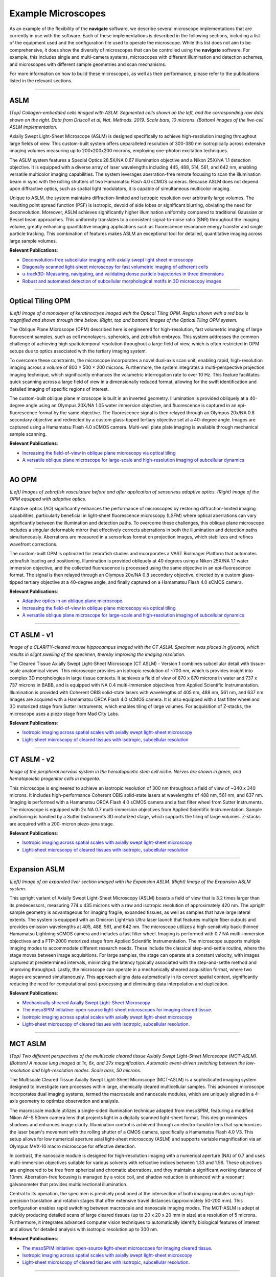 ===========================================
Example Microscopes
===========================================

As an example of the flexibility of the **navigate** software, we describe several
microscope implementations that are currently in use with the software. Each of these
implementations is described in the following sections, including a list of the equipment
used and the configuration file used to operate the microscope. While this list does not
aim to be comprehensive, it does show the diversity of microscopes that can be controlled
using the **navigate** software. For example, this includes single and multi-camera systems,
microscopes with different illumination and detection schemes, and microscopes with different
sample geometries and scan mechanisms.

For more information on how to build these microscopes, as well as their performance,
please refer to the publications listed in the relevant sections.


------------------

ASLM
****

.. image:: ASLM.pdf
   :width: 100%
   :align: center

*(Top) Collagen-embedded cells imaged with ASLM. Segmented cells shown on the left, and
the corresponding raw data shown on the right. Data from Driscoll et al, Nat. Methods. 2019. Scale bars, 10 microns.
(Bottom) images of the live-cell ASLM implementation.*

Axially Swept Light-Sheet Microscope (ASLM) is designed specifically to achieve
high-resolution imaging throughout large fields of view. This custom-built system offers unparalleled resolution
of 300-380 nm isotropically across extensive imaging volumes measuring up to
200x200x200 microns, employing one-photon excitation techniques.

The ASLM system features a Special Optics 28.5X/NA 0.67 illumination objective
and a Nikon 25X/NA 1.1 detection objective. It is equipped with a diverse array of
laser wavelengths including 445, 488, 514, 561, and 642 nm, enabling versatile multicolor
imaging capabilities. The system leverages aberration-free remote focusing to scan the
illumination beam in sync with the rolling shutters of two Hamamatsu Flash 4.0 sCMOS cameras.
Because ASLM does not depend upon diffractive optics, such as spatial light modulators,
it is capable of simultaneous multicolor imaging.

Unique to ASLM, the system maintains diffraction-limited and isotropic resolution over
arbitrarily large volumes. The resulting point spread function (PSF) is isotropic,
devoid of side lobes or significant blurring,  obviating the need for deconvolution.
Moreover, ASLM achieves significantly higher illumination uniformity compared to
traditional Gaussian or Bessel beam approaches. This uniformity translates to a
consistent signal-to-noise ratio (SNR) throughout the imaging volume, greatly enhancing
quantitative imaging applications such as fluorescence resonance energy transfer and
single particle tracking. This combination of features makes ASLM an exceptional tool
for detailed, quantitative imaging across large sample volumes.

**Relevant Publications**:

* `Deconvolution-free subcellular imaging with axially swept light sheet microscopy
  <https://www.cell.com/biophysj/pdf/S0006-3495(15)00498-1.pdf>`_
* `Diagonally scanned light-sheet microscopy for fast volumetric imaging of adherent cells
  <https://www.cell.com/biophysj/pdf/S0006-3495(16)00139-9.pdf>`_
* `u-track3D: Measuring, navigating, and validating dense particle trajectories in three dimensions <https://www.cell.com/cell-reports-methods/pdf/S2667-2375(23)00326-0.pdf>`_
* `Robust and automated detection of subcellular morphological motifs in 3D microscopy images <https://www.nature.com/articles/s41592-019-0539-z>`_

.. collapse:: Technical Information

    .. list-table::
       :widths: 25 75
       :header-rows: 1

       * - Equipment
         - Description
       * - Lasers
         - Coherent Obis with emission at 405, 457, 488, 514, 561, and 642 nm.
       * - Stages
         - MP-285, PI P-726 PIFOC High-Load piezo, and a galvo for acquisition of z-stacks.
       * - Stage Controllers
         - Sutter MP-285 and PI E-709
       * - Cameras
         - 2x Hamamatsu Flash 4.0
       * - Filter Wheel
         - Sutter Lambda 10-3 with 1x 25mm Filter Wheels
       * - Remote Focusing Units
         - Equipment Solutions LFA-2010 Linear Focus Actuator
       * - Data Acquisition Cards
         - National Instruments PCIe-6738
       * - Galvo
         - Novanta CRS 4 KHz Resonant Galvo
       * - Zoom
         - N/A
       * - Other
         - NA

    .. collapse:: Configuration File

        .. literalinclude:: ../user_guide/hardware/configurations/configuration_voodoo.yaml
           :language: yaml


        |
------------------


Optical Tiling OPM
******************


.. image:: tiling_opm.pdf
   :width: 100%
   :align: center

*(Left) Image of a monolayer of keratinoctyes imaged with the Optical Tiling OPM.
Region shown with a red box is magnified and shown through time below.
(Right, top and bottom) Images of the Optical Tiling OPM system.*

The Oblique Plane Microscope (OPM) described here is engineered for high-resolution, fast volumetric imaging of large fluorescent
samples, such as cell monolayers, spheroids, and zebrafish embryos. This system
addresses the common challenge of achieving high spatiotemporal resolution throughout a large field of view,
which is often restricted in OPM setups due to optics associated with the tertiary imaging system.

To overcome these constraints, the microscope incorporates a novel dual-axis scan unit,
enabling rapid, high-resolution imaging across a volume of 800 × 500 × 200 microns.
Furthermore, the system integrates a multi-perspective projection imaging technique, which
significantly enhances the volumetric interrogation rate to over 10 Hz.
This feature facilitates quick scanning across a large field of view in a dimensionally reduced format,
allowing for the swift identification and detailed imaging of specific regions of interest.

The custom-built oblique plane microscope is built in an inverted geometry.
Illumination is provided obliquely at a 40-degree angle using an Olympus 20X/NA 1.05 water
immersion objective, and fluorescence is captured in an epi-fluorescence format by the same objective.
The fluorescence signal is then relayed through an Olympus 20x/NA 0.8 secondary objective
and redirected by a custom glass-tipped tertiary objective set at a 40-degree angle.
Images are captured using a Hamamatsu Flash 4.0 sCMOS camera. Multi-well plate plate imaging
is available through mechanical sample scanning.

**Relevant Publications**:

* `Increasing the field-of-view in oblique plane microscopy via optical tiling
  <https://opg.optica.org/abstract.cfm?uri=boe-13-11-5616>`_
* `A versatile oblique plane microscope for large-scale and high-resolution imaging of subcellular dynamics
  <https://elifesciences.org/articles/57681>`_

.. collapse:: Technical Information

    .. list-table::
       :widths: 25 75
       :header-rows: 1

       * - Equipment
         - Description
       * - Lasers
         - Coherent Galaxy with 488, 561, and 642 nm lasers.
       * - Stages
         - ASI FTP-2000 with MS-2000 XY stage, and a Galvo for acquisition of z-stacks.
       * - Stage Controllers
         - ASI Tiger Controller
       * - Cameras
         - Hamamatsu Flash 4.0
       * - Filter Wheel
         - 2x ASI 6-Position 32 mm Filter Wheels
       * - Remote Focusing Units
         - Optotune Electrotunable Lens (EL-16-40-TC-VIS-5D-1-C)
       * - Data Acquisition Cards
         - National Instruments PCIe-6738
       * - Galvo
         - Novanta CRS 4 KHz Resonant Galvo, and 2x Novanta Linear Galvos for shearing and tiling.
       * - Zoom
         - N/A
       * - Other
         - NA

    .. collapse:: Configuration File

        .. literalinclude:: ../user_guide/hardware/configurations/configuration_OPMv2.yaml
           :language: yaml

    |
------------------

AO OPM
*******

.. image:: ao_opm.pdf
   :width: 100%
   :align: center

*(Left) Images of zebrafish vasculature before and after application of sensorless adaptive optics.
(Right) image of the OPM equipped with adaptive optics.*

Adaptive optics (AO) significantly enhances the performance of microscopes
by restoring diffraction-limited imaging capabilities, particularly beneficial in
light-sheet fluorescence microscopy (LSFM) where optical aberrations can vary significantly
between the illumination and detection paths. To overcome these challenges,
this oblique plane microscope includes a singular deformable mirror that effectively corrects
aberrations in both the illumination and detection paths simultaneously.
Aberrations are measured in a sensorless format on projection images, which stabilizes and refines
wavefront corrections.

The custom-built OPM is optimized for zebrafish studies and incorporates a VAST BioImager Platform
that automates zebrafish loading and positioning. Illumination is provided obliquely at 40 degrees using a
Nikon 25X/NA 1.1 water immersion objective, and the collected fluorescence is processed using the same
objective in an epi-fluorescence format. The signal is then relayed through an Olympus 20x/NA 0.8 secondary
objective, directed by a custom glass-tipped tertiary objective at a 40-degree angle, and
finally captured on a Hamamatsu Flash 4.0 sCMOS camera.

**Relevant Publications**:

* `Adaptive optics in an oblique plane microscope <https://www.biorxiv.org/content/10.1101/2024.03.21.586191v1>`_
* `Increasing the field-of-view in oblique plane microscopy via optical tiling <https://opg.optica.org/abstract.cfm?uri=boe-13-11-5616>`_
* `A versatile oblique plane microscope for large-scale and high-resolution imaging of subcellular dynamics <https://elifesciences.org/articles/57681>`_

.. collapse:: Technical Information

    .. list-table::
       :widths: 25 75
       :header-rows: 1

       * - Equipment
         - Description
       * - Lasers
         - Omicron LightHUB Ultra with 488 and 561 nm lasers.
       * - Stages
         - A piezo for adjusting the position of the tertiary objective, and a galvo for acquisition of z-stacks.
       * - Stage Controllers
         - N/A
       * - Cameras
         - Hamamatsu Flash 4.0
       * - Filter Wheel
         - N/A
       * - Remote Focusing Units
         - N/A
       * - Data Acquisition Cards
         - National Instruments PCIe-6738
       * - Galvo
         - Two Novanta galvos for shearing and lateral sweeping of the illumination beam.
       * - Zoom
         - N/A
       * - Other
         - VAST large object flow cytometry system and Imagine Optics deformable mirror for wavefront correction.
       * - Other
         - NA

    .. collapse:: Configuration File

        .. literalinclude:: ../user_guide/hardware/configurations/configuration_OPMv3.yaml
           :language: yaml

    |
------------------

CT ASLM - v1
************

.. image:: ctaslmv1.pdf
   :width: 100%
   :align: center

*Image of a CLARITY-cleared mouse hippocampus imaged with the CT ASLM. Specimen was placed
in glycerol, which results in slight swelling of the specimen, thereby improving the
imaging resolution.*

The Cleared Tissue Axially Swept Light-Sheet Microscope (CT ASLM) - Version 1 combines
subcellular detail with tissue-scale anatomical views. This microscope provides an
isotropic resolution of ~700 nm, which is provides insight into complex 3D morphologies
in large tissue contexts. It achieves a field of view of 870 x 870 microns in water and
737 x 737 microns in BABB, and is equipped with NA 0.4 multi-immersion objectives from Applied
Scientific Instrumentation. Illumination is provided with Coherent OBIS solid-state
lasers with wavelengths of 405 nm, 488 nm, 561 nm, and 637 nm. Images are acquired
with a Hamamatsu ORCA Flash 4.0 sCMOS camera. It is also equipped with a fast filter
wheel and 3D motorized stage from Sutter Instruments, which enables tiling of large volumes.
For acquisition of Z-stacks, the microscope uses a piezo stage from Mad City Labs.


**Relevant Publications**:

* `Isotropic imaging across spatial scales with axially swept light-sheet microscopy <https://www.nature.com/articles/s41596-022-00706-6>`_
* `Light-sheet microscopy of cleared tissues with isotropic, subcellular resolution <https://www.nature.com/articles/s41592-019-0615-4>`_

.. collapse:: Technical Information

    .. list-table::
       :widths: 25 75
       :header-rows: 1

       * - Equipment
         - Description
       * - Lasers
         - Coherent Obis lasers with emission at 488, 561, and 642 nm.
       * - Stages
         - MP-285 and Piezo Jena 200-micron piezo for acquisition of z-stacks via sample scanning.
       * - Stage Controllers
         - Sutter MP-285
       * - Cameras
         - Hamamatsu Flash 4.0
       * - Filter Wheel
         - Sutter Lambda 10-3 with 1x 25mm Filter Wheel
       * - Remote Focusing Units
         - Equipment Solutions LFA-2010 Linear Focus Actuator
       * - Data Acquisition Cards
         - National Instruments PCIe-6738
       * - Galvo
         - Novanta CRS 4 KHz Resonant Galvo
       * - Zoom
         - N/A
       * - Other
         - NA

    .. collapse:: Configuration File

        .. literalinclude:: ../user_guide/hardware/configurations/configuration_ctaslmv1.yaml
           :language: yaml

    |
------------------

CT ASLM - v2
************

.. image:: ctaslmv2.pdf
   :width: 100%
   :align: center

*Image of the peripheral nervous system in the hematopoietic stem cell niche. Nerves are
shown in green, and hematopoietic progenitor cells in magenta.*

This microscope is engineered to achieve an isotropic resolution of 300 nm
throughout a field of view of ~340 x 340 microns. It includes high-performance
Coherent OBIS solid-state lasers at wavelengths of 488 nm, 561 nm, and 637 nm.
Imaging is performed with a Hamamatsu ORCA Flash 4.0 sCMOS camera and a fast filter wheel
from Sutter Instruments. The microscope is equipped with 2x NA 0.7 multi-immersion objectives
from Applied Scientific Instrumentation. Sample positioning is handled by a Sutter
Instruments 3D motorized stage, which supports the tiling of large volumes. Z-stacks
are acquired with a 200-micron piezo-jena stage.

**Relevant Publications**:

* `Isotropic imaging across spatial scales with axially swept light-sheet microscopy <https://www.nature.com/articles/s41596-022-00706-6>`_
* `Light-sheet microscopy of cleared tissues with isotropic, subcellular resolution <https://www.nature.com/articles/s41592-019-0615-4>`_


.. collapse:: Technical Information

    .. list-table::
       :widths: 25 75
       :header-rows: 1

       * - Equipment
         - Description
       * - Lasers
         - Coherent Obis lasers with emission at 405, 488, 561, and 642 nm.
       * - Stages
         - Sutter MP-285 and Mad City Lab 500-micron piezo for acquisition of z-stacks via sample scanning.
       * - Stage Controllers
         - Sutter MP-285
       * - Cameras
         - Hamamatsu Flash 4.0
       * - Filter Wheel
         - Sutter Lambda 10-3 with 1x 25mm Filter Wheel
       * - Remote Focusing Units
         - Equipment Solutions LFA-2010 Linear Focus Actuator
       * - Data Acquisition Cards
         - National Instruments PCIe-6738
       * - Galvo
         - Novanta CRS 4 KHz Resonant Galvo
       * - Zoom
         - N/A
       * - Other
         - NA

    .. collapse:: Configuration File

        .. literalinclude:: ../user_guide/hardware/configurations/configuration_ctaslmv2.yaml
           :language: yaml

    |
------------------

Expansion ASLM
**************

.. image:: expansion_aslm.pdf
   :width: 100%
   :align: center

*(Left) Image of an expanded liver section imaged with the Expansion ASLM. (Right) Image of
the Expansion ASLM system.*

This upright variant of Axially Swept Light-Sheet Microscopy (ASLM) boasts a field of
view that is 3.2 times larger than its predecessors, measuring 774 x 435 microns with a
raw and isotropic resolution of approximately 420 nm. The upright sample geometry is
advantageous for imaging fragile, expanded tissues, as well as samples that have large
lateral extents. The system is equipped with an
Omicron LightHub Ultra laser launch that features multiple fiber outputs and provides
emission wavelengths at 405, 488, 561, and 642 nm. The microscope utilizes a
high-sensitivity back-thinned Hamamatsu Lightning sCMOS camera and includes a fast filter wheel.
Imaging is performed with 0.7 NA multi-immersion objectives and a FTP-2000 motorized
stage from Applied Scientific Instrumentation. The microscope supports multiple imaging
modes to accommodate different research needs.
These include the classical step-and-settle routine, where the stage moves between
image acquisitions. For large samples, the stage can operate at a constant velocity,
with images captured at predetermined intervals, minimizing the latency typically
associated with the step-and-settle method and improving throughput. Lastly, the
microscope can operate in a mechanically sheared acquisition format, where two stages
are scanned simultaneously. This  approach aligns data automatically in its correct
spatial context, significantly reducing the need for computational post-processing and
eliminating data interpolation and duplication.

**Relevant Publications**:

* `Mechanically sheared Axially Swept Light-Sheet Microscopy <https://www.biorxiv.org/content/10.1101/2024.04.10.588892>`_
* `The mesoSPIM initiative: open-source light-sheet microscopes for imaging cleared tissue <https://www.nature.com/articles/s41592-019-0554-0>`_.
* `Isotropic imaging across spatial scales with axially swept light-sheet microscopy <https://www.nature.com/articles/s41596-022-00706-6>`_
* `Light-sheet microscopy of cleared tissues with isotropic, subcellular resolution <https://www.nature.com/articles/s41592-019-0615-4>`_.

.. collapse:: Technical Information

    .. list-table::
       :widths: 25 75
       :header-rows: 1

       * - Equipment
         - Description
       * - Lasers
         - Omicron LightHUB Ultra with 405, 488, 561, and 642 nm lasers.
       * - Stages
         - ASI FTP-2000 with Linear Encoders in X and Y, and 3x LS-50 Linear Stages
       * - Stage Controllers
         - ASI Tiger Controller
       * - Cameras
         - Hamamatsu Lightning and Photometrics Iris15
       * - Filter Wheel
         - 2x ASI 6-Position 32 mm Filter Wheels
       * - Remote Focusing Units
         - ThorLabs BLINK
       * - Data Acquisition Cards
         - National Instruments PXIe-1073 chassis equipped with PXI6733 and PXI6259
       * - Galvo
         - Novanta CRS 4 KHz Resonant Galvo
       * - Zoom
         - N/A
       * - Other
         - NA

    .. collapse:: Configuration File

        .. literalinclude:: ../user_guide/hardware/configurations/configuration_upright.yaml
           :language: yaml

    |
------------------


MCT ASLM
********

.. image:: mct_aslm.png
   :width: 100%
   :align: center

*(Top) Two different perspectives of the multiscale cleared tissue Axially Swept Light-Sheet
Microscope (MCT-ASLM). (Bottom) A mouse lung imaged at 1x, 6x, and 37x magnification.
Automatic event-driven switching between the low-resolution and high-resolution modes.
Scale bars, 50 microns.*

The Multiscale Cleared Tissue Axially Swept Light-Sheet Microscope (MCT-ASLM) is a
sophisticated imaging system designed to investigate rare processes within large,
chemically cleared multicellular samples. This advanced microscope incorporates dual
imaging systems, termed the macroscale and nanoscale modules, which are uniquely aligned
in a 4-axis geometry to optimize observation and analysis.

The macroscale module utilizes a single-sided illumination technique adapted from
mesoSPIM, featuring a modified Nikon AF-S 50mm camera lens that projects light in
a digitally scanned light-sheet format. This design minimizes shadows and enhances
image clarity. Illumination control is achieved through an electro-tunable lens that
synchronizes the laser beam's movement with the rolling shutter of a CMOS camera,
specifically a Hamamatsu Flash 4.0 V3. This setup allows for low numerical aperture
axial light-sheet microscopy (ASLM) and supports variable magnification via an Olympus
MVX-10 macro microscope for effective detection.

In contrast, the nanoscale module is designed for high-resolution imaging with a
numerical aperture (NA) of 0.7 and uses multi-immersion objectives suitable for
various solvents with refractive indices between 1.33 and 1.56. These objectives
are engineered to be free from spherical and chromatic aberrations, and they maintain
a significant working distance of 10mm. Aberration-free focusing is managed by a
voice coil, and shadow reduction is enhanced with a resonant galvanometer that provides
multidirectional illumination.

Central to its operation, the specimen is precisely positioned at the intersection of
both imaging modules using high-precision translation and rotation stages that offer
extensive travel distances (approximately 50-200 mm). This configuration enables rapid
switching between macroscale and nanoscale imaging modes. The MCT-ASLM is adept at
quickly producing detailed scans of large cleared tissues (up to 20 x 20 x 20 mm in size)
at a resolution of 5 microns. Furthermore, it integrates advanced computer vision techniques
to automatically identify biological features of interest and allows for detailed
analysis with isotropic resolution up to 300 nm.

**Relevant Publications**:

* `The mesoSPIM initiative: open-source light-sheet microscopes for imaging cleared tissue <https://www.nature.com/articles/s41592-019-0554-0>`_.
* `Isotropic imaging across spatial scales with axially swept light-sheet microscopy <https://www.nature.com/articles/s41596-022-00706-6>`_
* `Light-sheet microscopy of cleared tissues with isotropic, subcellular resolution <https://www.nature.com/articles/s41592-019-0615-4>`_.

.. collapse:: Technical Information

    .. list-table::
       :widths: 25 75
       :header-rows: 1

       * - Equipment
         - Description
       * - Lasers
         - Omicron LightHUB Ultra with 488, 561, and 642 nm lasers.
       * - Stages
         - PI L-509.20DG10, L-509.40DG10, L-509.20DG10, M-060.DG, M-406.4PD, PI P726.1CD
       * - Stage Controllers
         - C-884, E-709
       * - Cameras
         - Hamamatsu Flash 4.0, Hamamatsu Fusion
       * - Filter Wheel
         - Sutter Lambda 10-3 with 2x 32mm High-Speed Filter Wheels
       * - Remote Focusing Units
         - Optotune Electrotunable Lens (EL-16-40-TC-VIS-5D-1-C) and Equipment Solutions LFA-2004
       * - Data Acquisition Cards
         - National Instruments PXIe-1073 chassis equipped with PXI6733 and PXI6259
       * - Galvo
         - Novanta CRS 4 KHz Resonant Galvo and Thorlabs GVS112 Linear Galvo
       * - Zoom
         - Dynamixel MX-28R
       * - Other
         - NA

    .. collapse:: Configuration File

        .. literalinclude:: ../user_guide/hardware/configurations/configuration_multiscale.yaml
           :language: yaml



------------------


Spectral TIRF
*************

.. image:: spectral_tirf.pdf
   :width: 100%
   :align: center

*Images of the custom-built ring-TIRF microscope.*

This custom-built ring-TIRF microscope is designed for spectrally multiplexed imaging of
intracellular targets, utilizing a combination of spectral discrimination and linear
unmixing techniques. It features a comprehensive 7-line laser launch, emitting at 445 nm,
488 nm, 514 nm, 532 nm, 561 nm, 594 nm, and 640 nm. Ring-TIRF provides uniform
illumination across the field of view and allows for rapid, wavelength-dependent
switching between epi-illumination and TIRF modes. This microscope supports FRET detection,
expanding its utility in live cell imaging applications. Imaging is executed using an
Olympus NA 1.7 TIRF lens (APON100XHOTIRF) paired with two Hamamatsu Flash 4.0 v3 cameras,
enabling high-resolution and high-sensitivity imaging.

**Relevant Publications**:

* `Effective elimination of laser interference fringing in fluorescence microscopy by Spinning azimuthal incidence angle <https://analyticalsciencejournals.onlinelibrary.wiley.com/doi/10.1002/jemt.20334>`_.
* `Spinning-spot shadowless TIRF microscopy <https://journals.plos.org/plosone/article?id=10.1371/journal.pone.0136055>`_

.. collapse:: Technical Information

    .. list-table::
       :widths: 25 75
       :header-rows: 1

       * - Equipment
         - Description
       * - Lasers
         - Omicron LightHUB Ultra with 405, 457, 488, 514, 532, 561, and 642 nm lasers.
       * - Stages
         - ASI LS-50 linear stage and MS-2000 XY stage.
       * - Stage Controllers
         - ASI Tiger Controller
       * - Cameras
         - 2x Hamamatsu Flash 4.0
       * - Filter Wheel
         - 2x ASI 6-Position 32 mm Filter Wheels, and 1x motorized ASI dichroic slider.
       * - Remote Focusing Units
         - N/A
       * - Data Acquisition Cards
         - National Instruments PCIe-1073 chassis equipped with PCIe-6259 and PCIe-6738
       * - Galvo
         - 2x Novanta Linear Galvos.
       * - Zoom
         - N/A
       * - Other
         - NA

    .. collapse:: Configuration File

        .. literalinclude:: ../user_guide/hardware/configurations/configuration_spectral_tirf.yaml
           :language: yaml


        |
------------------

Robotic MesoSPIM
****************

.. image:: robot.png
   :width: 100%
   :align: center

*A CAD image of the single sided variant of the benchtop mesoSPIM equipped with a Meca500
robotic arm and a Thorlabs rotary stage for automatic sample loading and unloading.*

This single-sided illumination benchtop mesoSPIM features an Oxxius L4Cc laser launch
equipped with 488, 561, and 638 nm lasers, Applied Scientific Instrumentation stages for
positioning in X, Y, Z, Theta, and Focus. The microscope uses an
XLFLUOR4X/340 NA 0.28 illumination objective, which is well-suited for larger field views
and deeper penetration into the samples. Imaging is performed with a Hamamatsu Flash 4.0
camera and an 8-position emission filter wheel. A galvanometer provides digitally
scanned illumination and an electrotunable lens facilitates scanning of the illumination
beam along its propagation direction, enabling Axially Swept Light-Sheet Imaging. Additionally,
the setup includes a Meca500 robotic arm, which automates the loading and unloading of
samples, significantly enhancing experimental throughput.

**Relevant Publications**:

* `Benchtop mesoSPIM: a next-generation open-source light-sheet microscope for cleared samples
  <https://www.nature.com/articles/s41467-024-46770-2>`_
*  `The mesoSPIM initiative: open-source light-sheet microscopes for imaging cleared tissue <https://www.nature.com/articles/s41592-019-0554-0>`_

.. collapse:: Technical Information

    .. list-table::
       :widths: 25 75
       :header-rows: 1

       * - Equipment
         - Description
       * - Lasers
         - Oxxius L4Cc-CSB-1211-488-561-638-300
       * - Stages
         - ASI stages for benchtop mesoSPIM. Provides control in X, Y, Z, Theta, and F.
       * - Stage Controllers
         - ASI Tiger Controller
       * - Cameras
         - Hamamatsu Flash 4.0
       * - Filter Wheel
         - ASI 8-Position 25 mm Filter Wheel
       * - Remote Focusing Units
         - Optotune Electrotunable Lens (EL-16-40-TC-VIS-5D-1-C)
       * - Data Acquisition Cards
         - National Instruments PCIe-6723
       * - Galvo
         - Thorlabs GVS112 Linear Galvo
       * - Zoom
         - N/A
       * - Other
         - Meca500 robotic arm for sample loading and unloading.



----------------

BioFrontiers OPM
****************

The BioFrontiers Institute, a designated Beckman Center for Advanced Light-Sheet Microscopy and Data Science,
is developing an Oblique Plane Microscopy (OPM) system. This system features a high
numerical aperture (NA) water dipping objective specifically designed for cutting-edge
research on stem cell-derived organoids and live imaging of mammalian embryonic neural tube closure.
Stem cell-derived organoids are increasingly recognized as superior in vitro models of
human organ development and disease. They offer significant potential in the realms of
drug discovery and tissue repair, owing to their ability to mimic the complex
architecture and functionality of human tissues. These organoids are produced
through self-organization processes that replicate the intricate structural and
functional characteristics of natural organs, making them invaluable in medical and biological research.
Additionally, the OPM system will be instrumental in studying neural tube development—an
embryonic structure that eventually forms the brain and spinal cord.
Understanding the mechanisms of neural tube closure is crucial, as its failure leads to
neural tube defects such as spina bifida.

**Relevant Publications**:

* `A versatile oblique plane microscope for large-scale and high-resolution imaging of subcellular dynamics
  <https://elifesciences.org/articles/57681>`_

.. collapse:: Technical Information

    .. list-table::
       :widths: 25 75
       :header-rows: 1

       * - Equipment
         - Description
       * - Lasers
         - 3i LaserStack with 405, 488, 561, and 642 nm lasers.
       * - Stages
         - ASI FTP-2000 with MS-2000 XY stage, and a Galvo for acquisition of z-stacks.
       * - Stage Controllers
         - ASI Tiger Controller
       * - Cameras
         - Hamamatsu Flash 4.0
       * - Filter Wheel
         - ASI 8-Position 25 mm Filter Wheel
       * - Remote Focusing Units
         - N/A
       * - Data Acquisition Cards
         - National Instruments PCIe-6723
       * - Galvo
         - Thorlabs GVS112 Linear Galvo
       * - Zoom
         - N/A
       * - Other
         - NA

    .. collapse:: Configuration File

        .. literalinclude:: ../user_guide/hardware/configurations/configuration_biofrontiers.yaml
           :language: yaml


        |

------------------

